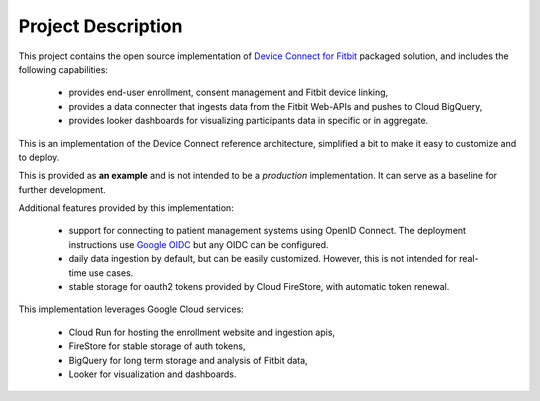 
===================
Project Description
===================

This project contains the open source implementation of
`Device Connect for Fitbit`_ packaged solution, and includes the following
capabilities:

  * provides end-user enrollment, consent management and Fitbit device linking,
  * provides a data connecter that ingests data from the Fitbit Web-APIs and
    pushes to Cloud BigQuery,
  * provides looker dashboards for visualizing participants data in specific or
    in aggregate.

This is an implementation of the Device Connect reference architecture, simplified
a bit to make it easy to customize and to deploy.

This is provided as **an example** and is not intended to be a *production*
implementation.  It can serve as a baseline for further development.

Additional features provided by this implementation:

  * support for connecting to patient management systems using OpenID Connect.
    The deployment instructions use `Google OIDC`_ but any OIDC can be
    configured.
  * daily data ingestion by default, but can be easily customized.  However, this
    is not intended for real-time use cases.
  * stable storage for oauth2 tokens provided by Cloud FireStore, with automatic
    token renewal.

This implementation leverages Google Cloud services:

  * Cloud Run for hosting the enrollment website and ingestion apis,
  * FireStore for stable storage of auth tokens,
  * BigQuery for long term storage and analysis of Fitbit data,
  * Looker for visualization and dashboards.

.. _Device Connect for Fitbit:
  https://cloud.google.com/device-connect
.. _Google OIDC:
  https://developers.google.com/identity/protocols/oauth2/openid-connect
